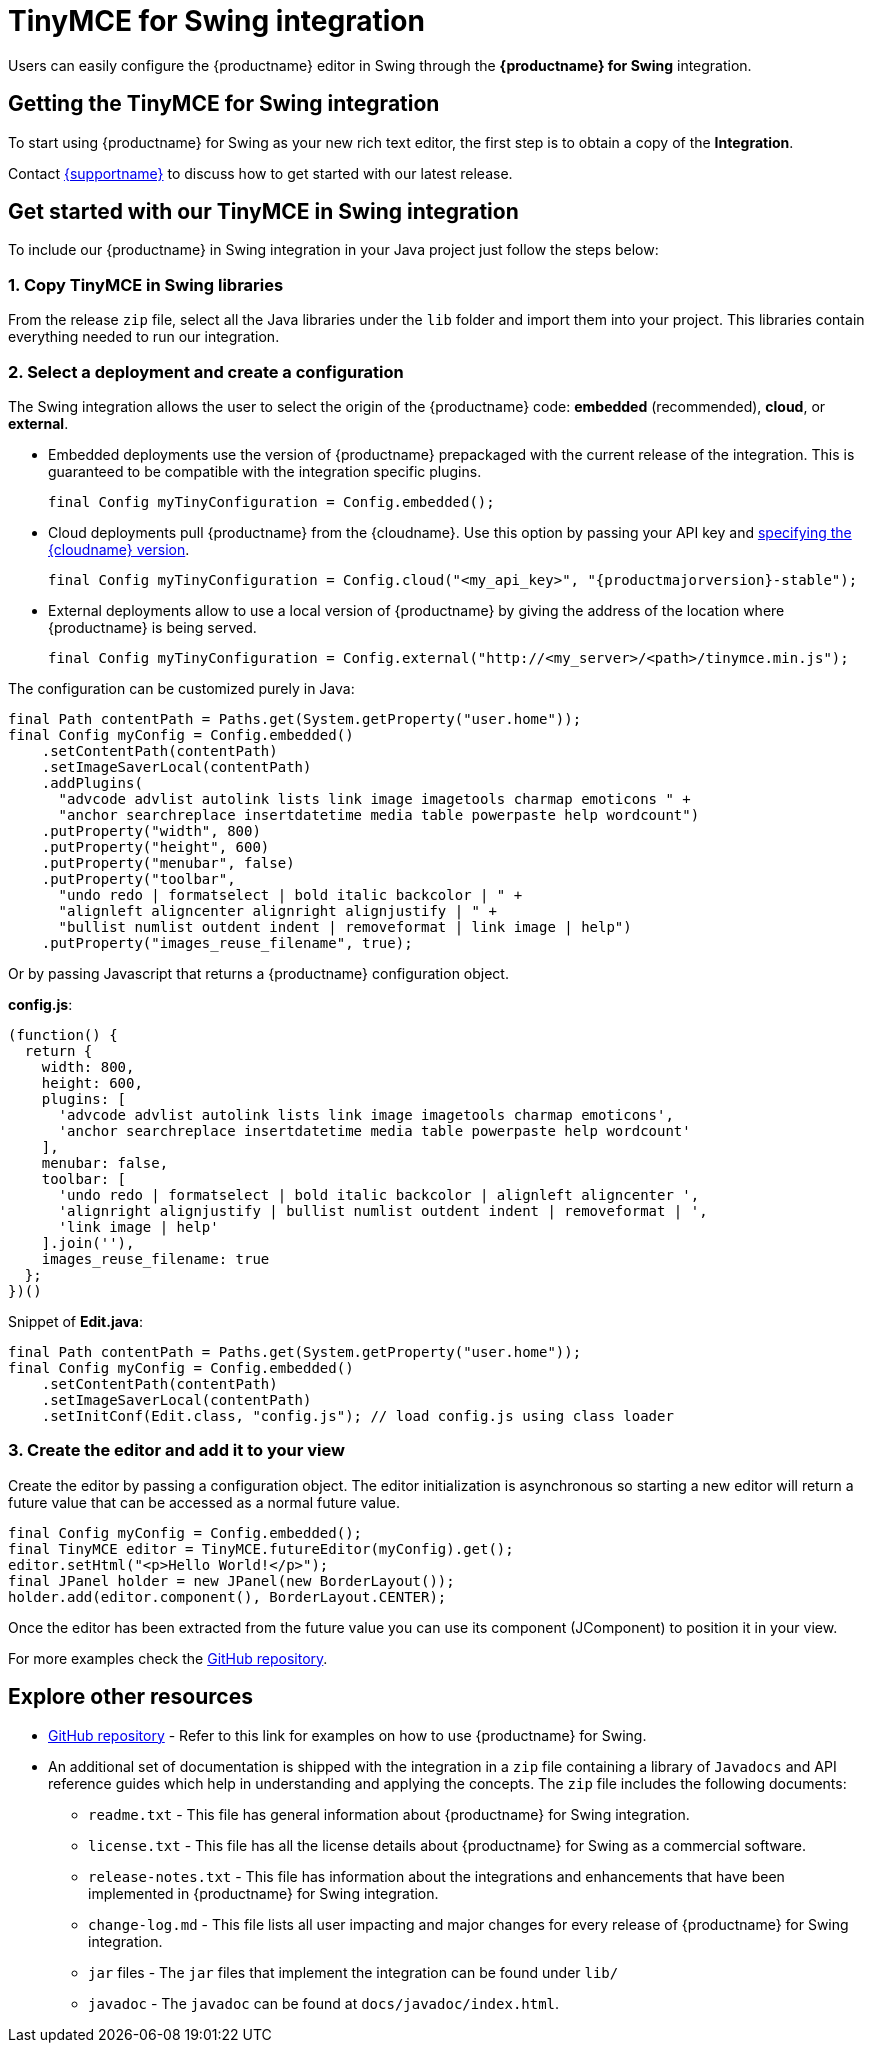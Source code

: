 = TinyMCE for Swing integration
:description: Seamlessly integrates TinyMCE into Swing applications.
:keywords: integration integrate swing
:title_nav: Swing

Users can easily configure the {productname} editor in Swing through the *{productname} for Swing* integration.

== Getting the TinyMCE for Swing integration

To start using {productname} for Swing as your new rich text editor, the first step is to obtain a copy of the *Integration*.

Contact link:{supporturl}[{supportname}] to discuss how to get started with our latest release.

== Get started with our TinyMCE in Swing integration

To include our {productname} in Swing integration in your Java project just follow the steps below:

=== 1. Copy TinyMCE in Swing libraries

From the release `zip` file, select all the Java libraries under the `lib` folder and import them into your project. This libraries contain everything needed to run our integration.

=== 2. Select a deployment and create a configuration

The Swing integration allows the user to select the origin of the {productname} code: *embedded* (recommended), *cloud*, or *external*.

* Embedded deployments use the version of {productname} prepackaged with the current release of the integration. This is guaranteed to be compatible with the integration specific plugins.
+
[source, java]
----
final Config myTinyConfiguration = Config.embedded();
----

* Cloud deployments pull {productname} from the {cloudname}. Use this option by passing your API key and xref:cloud-deployment-guide/editor-plugin-version.adoc#specifyingthetinymceeditorversiondeployedfromcloud[specifying the {cloudname} version].
+
[source, java, subs="attributes+"]
----
final Config myTinyConfiguration = Config.cloud("<my_api_key>", "{productmajorversion}-stable");
----

* External deployments allow to use a local version of {productname} by giving the address of the location where {productname} is being served.
+
[source, java]
----
final Config myTinyConfiguration = Config.external("http://<my_server>/<path>/tinymce.min.js");
----

The configuration can be customized purely in Java:

[source, java]
----
final Path contentPath = Paths.get(System.getProperty("user.home"));
final Config myConfig = Config.embedded()
    .setContentPath(contentPath)
    .setImageSaverLocal(contentPath)
    .addPlugins(
      "advcode advlist autolink lists link image imagetools charmap emoticons " +
      "anchor searchreplace insertdatetime media table powerpaste help wordcount")
    .putProperty("width", 800)
    .putProperty("height", 600)
    .putProperty("menubar", false)
    .putProperty("toolbar",
      "undo redo | formatselect | bold italic backcolor | " +
      "alignleft aligncenter alignright alignjustify | " +
      "bullist numlist outdent indent | removeformat | link image | help")
    .putProperty("images_reuse_filename", true);
----

Or by passing Javascript that returns a {productname} configuration object.

*config.js*:
[source, js]
----
(function() {
  return {
    width: 800,
    height: 600,
    plugins: [
      'advcode advlist autolink lists link image imagetools charmap emoticons',
      'anchor searchreplace insertdatetime media table powerpaste help wordcount'
    ],
    menubar: false,
    toolbar: [
      'undo redo | formatselect | bold italic backcolor | alignleft aligncenter ',
      'alignright alignjustify | bullist numlist outdent indent | removeformat | ',
      'link image | help'
    ].join(''),
    images_reuse_filename: true
  };
})()
----

Snippet of *Edit.java*:
[source, java]
----
final Path contentPath = Paths.get(System.getProperty("user.home"));
final Config myConfig = Config.embedded()
    .setContentPath(contentPath)
    .setImageSaverLocal(contentPath)
    .setInitConf(Edit.class, "config.js"); // load config.js using class loader
----

=== 3. Create the editor and add it to your view

Create the editor by passing a configuration object. The editor initialization is asynchronous so starting a new editor will return a future value that can be accessed as a normal future value.

[source, java]
----
final Config myConfig = Config.embedded();
final TinyMCE editor = TinyMCE.futureEditor(myConfig).get();
editor.setHtml("<p>Hello World!</p>");
final JPanel holder = new JPanel(new BorderLayout());
holder.add(editor.component(), BorderLayout.CENTER);
----

Once the editor has been extracted from the future value you can use its component (JComponent) to position it in your view.

For more examples check the https://github.com/tinymce/tinymce-swing-codesamples[GitHub repository].

== Explore other resources

* https://github.com/tinymce/tinymce-swing-codesamples[GitHub repository] - Refer to this link for examples on how to use {productname} for Swing.
* An additional set of documentation is shipped with the integration in a `zip` file containing a library of `Javadocs` and API reference guides which help in understanding and applying the concepts. The `zip` file includes the following documents:
 ** `readme.txt` - This file has general information about {productname} for Swing integration.
 ** `license.txt` - This file has all the license details about {productname} for Swing as a commercial software.
 ** `release-notes.txt` - This file has information about the integrations and enhancements that have been implemented in {productname} for Swing integration.
 ** `change-log.md` - This file lists all user impacting and major changes for every release of {productname} for Swing integration.
 ** `jar` files - The `jar` files that implement the integration can be found under `lib/`
 ** `javadoc` - The `javadoc` can be found at `docs/javadoc/index.html`.
